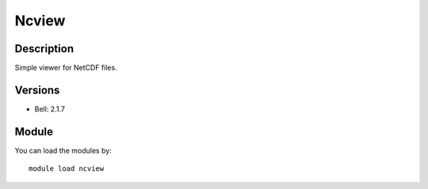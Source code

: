 .. _backbone-label:

Ncview
==============================

Description
~~~~~~~~
Simple viewer for NetCDF files.

Versions
~~~~~~~~
- Bell: 2.1.7

Module
~~~~~~~~
You can load the modules by::

    module load ncview

